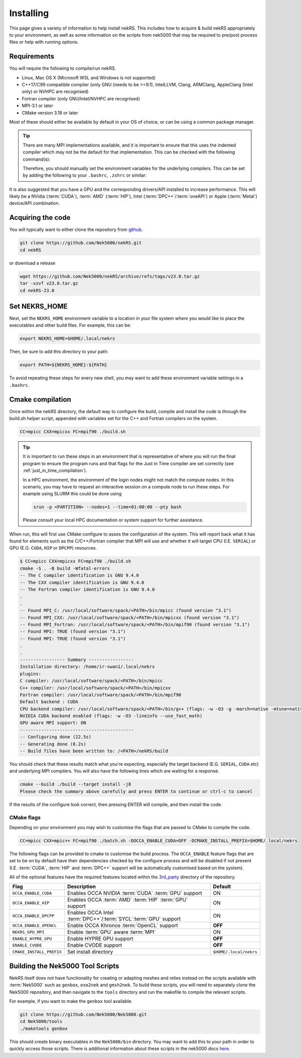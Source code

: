 .. _installing:

Installing
==========

This page gives a variety of information to help install nekRS. This includes 
how to acquire & build nekRS appropriately to your environment, as well as some 
information on the scripts from nek5000 that may be required to 
pre/post process files or help with running options.

Requirements
------------

You will require the following to compile/run nekRS.

* Linux, Mac OS X (Microsoft WSL and Windows is not supported) 
* C++17/C99 compatible compiler (only GNU (needs to be >=9.1), IntelLLVM, Clang, 
  ARMClang, AppleClang (Intel only) or NVHPC are recognised)
* Fortran compiler (only GNU/Intel/NVHPC are recognised)
* MPI-3.1 or later
* CMake version 3.18 or later

Most of these should either be available by default in your OS of choice, or can
be using a common package manager.

.. tabs::

    .. tab:: Debian/Ubuntu

        Debian based systems (such as Ubuntu) use the ``apt`` package manager. GNU 
        Compilers for C++ and fortran alongside compatible OpenMPI and CMake 
        installs can be acquired with:

        .. code-block:: bash

            sudo apt update
            sudo apt install build-essential libopenmpi-dev cmake

    .. tab:: Mac

        The `Homebrew <https://brew.sh/>`_ package manager is commonly used on Mac 
        to provide similar functionality to Linux package managers. GNU Compilers
        for C++ and fortran alongside compatible OpenMPI and CMake installs can be
        acquired with:

        .. code-block:: bash

            brew install gcc open-mpi cmake
    
    .. tab:: HPC

        HPC system will usually not allow regular users to install via the package
        managers as they require administrator permissions to run. However, many
        will provide commonly used software through the use of 
        `Modules <https://modules.readthedocs.io/en/stable/index.html>`_ 
        environments. This may allow you to load the requirements through a command
        such as:

        .. code-block:: bash

            module load cmake
        
        You can search for potential modules with the ``avail`` or ``spider`` 
        (if available) commands:

        .. code-block:: bash

            module avail | grep cmake
            module spider cmake
        
        Please consult your local HPC documentation or system support for further 
        advice.

.. tip:: 

    There are many MPI implementations available, and it is important to ensure 
    that this uses the indented compiler which may not be the default for that 
    implementation. This can be checked with the following command(s):

    .. tabs::

        .. tab:: Open MPI/Intel MPI

            .. code-block:: bash

                mpicc -show
                mpif90 -show
        
        .. tab:: MPICH

            .. code-block:: bash
                
                mpicxx -show
                mpifort -show
        
        .. tab:: Cray MPI

            .. code-block:: bash
                
                CC -craype-verbose
                ftn -craype-verbose

    Therefore, you should manually set the environment variables
    for the underlying compilers. This can be set by adding the following to
    your ``.bashrc``, ``.zshrc`` or similar:

    .. tabs::

        .. tab:: Open MPI/Intel MPI

            .. code-block:: bash

                export OMPI_CXX=/path/to/compiler/c_++_compiler
                export OMPI_CC=/path/to/compiler/c_compiler
                export OMPI_FC=/path/to/compiler/fortran_compiler
        
        .. tab:: MPICH

            .. code-block:: bash
                
                export MPICH_CXX=/path/to/compiler/c_++_compiler
                export MPICH_CC=/path/to/compiler/c_compiler
                export MPICH_FC=/path/to/compiler/fortran_compiler

It is also suggested that you have a GPU and the corresponding drivers/API 
installed to increase performance. This will likely be a NVidia (:term:`CUDA`), 
:term:`AMD` (:term:`HIP`), Intel (:term:`DPC++`/:term:`oneAPI`) or Apple 
(:term:`Metal`) device/API combination.

Acquiring the code
------------------

You will typically want to either clone the repository from `github <https://github.com/Nek5000/nekRS>`__.

.. code-block:: bash

    git clone https://github.com/Nek5000/nekRS.git
    cd nekRS

or download a release

.. code-block:: bash

    wget https://github.com/Nek5000/nekRS/archive/refs/tags/v23.0.tar.gz
    tar -xzvf v23.0.tar.gz
    cd nekRS-23.0

.. _nekrs_home:

Set NEKRS_HOME
--------------

Next, set the ``NEKRS_HOME`` environment variable to a location in your file
system where you would like to place the executables and other build files.
For example, this can be:

.. code-block::

    export NEKRS_HOME=$HOME/.local/nekrs

Then, be sure to add this directory to your path:

.. code-block::

    export PATH=${NEKRS_HOME}:${PATH}

To avoid repeating these steps for every new shell, you may want to add these environment
variable settings in a ``.bashrc``.

.. _cmake:

Cmake compilation
-----------------

Once within the nekRS directory, the default way to configure the build, compile
and install the code is through the build.sh helper script, appended with
variables set for the C++ and Fortran compilers on the system. 

.. code-block:: bash

    CC=mpicc CXX=mpicxx FC=mpif90 ./build.sh

.. tip::

    It is important to run these steps in an environment that is 
    representative of where you will run the final program to ensure the 
    program runs and that flags for the Just in Time compiler are set 
    correctly (see :ref:`just_in_time_compilation`).

    In a HPC environment, the environment of the login nodes might not match 
    the compute nodes. In this scenario, you may have to request an interactive 
    session on a compute node to run these steps. For example using SLURM this 
    could be done using 

    .. code-block:: bash

        srun -p <PARTITION> --nodes=1 --time=01:00:00 --pty bash 
    
    Please consult your local HPC documentation or system support for further
    assistance.

When run, this will first use CMake configure to asses the configuration of the
system. This will report back what it has found for elements such as the 
C/C++/Fortran compiler that MPI will use and whether it will target CPU (I.E. 
``SERIAL``) or GPU (E.G. ``CUDA``, ``HIP`` or ``DPCPP``) resources.

.. code-block:: bash

    $ CC=mpicc CXX=mpicxx FC=mpif90 ./build.sh
    cmake -S . -B build -Wfatal-errors
    -- The C compiler identification is GNU 9.4.0
    -- The CXX compiler identification is GNU 9.4.0
    -- The Fortran compiler identification is GNU 9.4.0
    .
    .
    -- Found MPI_C: /usr/local/software/spack/<PATH>/bin/mpicc (found version "3.1")
    -- Found MPI_CXX: /usr/local/software/spack/<PATH>/bin/mpicxx (found version "3.1")
    -- Found MPI_Fortran: /usr/local/software/spack/<PATH>/bin/mpif90 (found version "3.1")
    -- Found MPI: TRUE (found version "3.1")
    -- Found MPI: TRUE (found version "3.1")
    .
    .
    ----------------- Summary -----------------
    Installation directory: /home/ir-swan1/.local/nekrs
    plugins:
    C compiler: /usr/local/software/spack/<PATH>/bin/mpicc
    C++ compiler: /usr/local/software/spack/<PATH>/bin/mpicxx
    Fortran compiler: /usr/local/software/spack/<PATH>/bin/mpif90
    Default backend : CUDA
    CPU backend compiler: /usr/local/software/spack/<PATH>/bin/g++ (flags: -w -O3 -g -march=native -mtune=native -ffast-math)
    NVIDIA CUDA backend enabled (flags: -w -O3 -lineinfo --use_fast_math)
    GPU aware MPI support: ON
    -------------------------------------------
    -- Configuring done (22.5s)
    -- Generating done (0.2s)
    -- Build files have been written to: /<PATH>/nekRS/build

You should check that these results match what you're expecting, especially the
target backend (E.G. ``SERIAL``, ``CUDA`` etc) and underlying MPI compilers. You
will also have the following lines which are waiting for a response.

.. code-block:: bash

    cmake --build ./build --target install -j8
    Please check the summary above carefully and press ENTER to continue or ctrl-c to cancel

If the results of the configure look correct, then pressing ENTER will compile,
and then install the code.

.. _cmake_flags:

CMake flags
"""""""""""

Depending on your environment you may wish to customise the flags that are passed 
to CMake to compile the code.

.. code-block:: console

    CC=mpicc CXX=mpic++ FC=mpif90 ./batch.sh -DOCCA_ENABLE_CUDA=OFF -DCMAKE_INSTALL_PREFIX=$HOME/.local/nekrs

The following flags can be provided to cmake to customise the build process. 
The ``OCCA_ENABLE`` feature flags that are set to be on by 
default have their dependencies checked by the configure process and will be
disabled if not present (I.E. :term:`CUDA`, :term:`HIP` and :term:`DPC++` 
support will be automatically customised based on the system). 

All of the optional features have the required features located within the
`3rd_party <https://github.com/Nek5000/nekRS/tree/master/3rd_party>`__ directory
of the repository.

+--------------------------+------------------------------------------------------------------+------------------------+
|           Flag           |                           Description                            |        Default         |
+==========================+==================================================================+========================+
| ``OCCA_ENABLE_CUDA``     | Enables OCCA NVIDIA :term:`CUDA` :term:`GPU` support             | ON                     |
+--------------------------+------------------------------------------------------------------+------------------------+
| ``OCCA_ENABLE_HIP``      | Enables OCCA :term:`AMD` :term:`HIP` :term:`GPU` support         | ON                     |
+--------------------------+------------------------------------------------------------------+------------------------+
| ``OCCA_ENABLE_DPCPP``    | Enables OCCA Intel :term:`DPC++`/:term:`SYCL`:term:`GPU` support | ON                     |
+--------------------------+------------------------------------------------------------------+------------------------+
| ``OCCA_ENABLE_OPENCL``   | Enable OCCA Khronos :term:`OpenCL` support                       | **OFF**                |
+--------------------------+------------------------------------------------------------------+------------------------+
| ``NEKRS_GPU_MPI``        | Enable :term:`GPU` aware :term:`MPI`                             | ON                     |
+--------------------------+------------------------------------------------------------------+------------------------+
| ``ENABLE_HYPRE_GPU``     | Enable HYPRE GPU support                                         | **OFF**                |
+--------------------------+------------------------------------------------------------------+------------------------+
| ``ENABLE_CVODE``         | Enable CVODE support                                             | **OFF**                |
+--------------------------+------------------------------------------------------------------+------------------------+
| ``CMAKE_INSTALL_PREFIX`` | Set install directory                                            | ``$HOME/.local/nekrs`` |
+--------------------------+------------------------------------------------------------------+------------------------+

.. _scripts:

Building the Nek5000 Tool Scripts
---------------------------------

NekRS itself does not have functionality for creating or adapting meshes and
relies instead on the scripts available with :term:`Nek5000` such as ``genbox``, 
``exo2nek`` and ``gmsh2nek``. To build these scripts, you will need to separately
clone the Nek5000 repository, and then navigate to the ``tools`` directory and 
run the makefile to compile the relevant scripts.

For example, if you want to make the ``genbox`` tool available.

.. code-block:: bash

  git clone https://github.com/Nek5000/Nek5000.git
  cd Nek5000/tools
  ./maketools genbox

This should create binary executables in the ``Nek5000/bin`` directory. 
You may want to add this to your path in order to quickly access those scripts. 
There is additional information about these scripts in the nek5000 docs 
`here <https://nek5000.github.io/NekDoc/tools.html>`_.